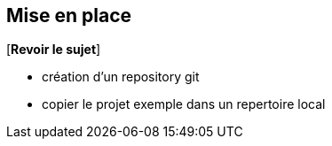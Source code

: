 == Mise en place
[*Revoir le sujet*]

* création d'un repository git
* copier le projet exemple dans un repertoire local
